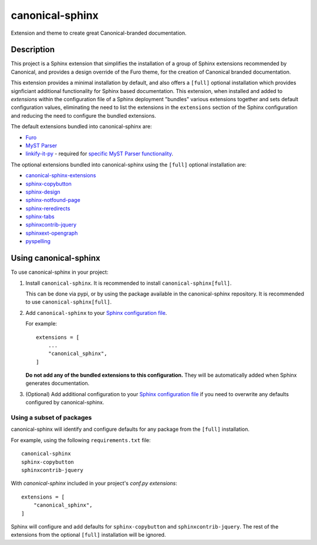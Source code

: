 ****************
canonical-sphinx
****************

Extension and theme to create great Canonical-branded documentation.

Description
***********

This project is a Sphinx extension that simplifies the installation of a group of Sphinx extensions recommended by Canonical, and provides a design override of the Furo theme, for the creation of Canonical branded documentation.

This extension provides a minimal installation by default, and also offers a ``[full]`` optional installation which provides signficiant additional functionality for Sphinx based documentation. This extension, when installed and added to `extensions` within the configuration file of a Sphinx deployment "bundles" various extensions together and sets default configuration values, eliminating the need to list the extensions in the ``extensions`` section of the Sphinx configuration and reducing the need to configure the bundled extensions.

The default extensions bundled into canonical-sphinx are:

* `Furo <https://github.com/pradyunsg/furo>`_
* `MyST Parser <https://myst-parser.readthedocs.io/en/latest/>`_
* `linkify-it-py <https://pypi.org/project/linkify-it-py/>`_ - required for `specific MyST Parser functionality <https://myst-parser.readthedocs.io/en/latest/syntax/optional.html#linkify>`_.

The optional extensions bundled into canonical-sphinx using the ``[full]`` optional installation are:

* `canonical-sphinx-extensions <https://github.com/canonical/canonical-sphinx-extensions>`_
* `sphinx-copybutton <https://github.com/executablebooks/sphinx-copybutton>`_
* `sphinx-design <https://github.com/executablebooks/sphinx-design>`_
* `sphinx-notfound-page <https://github.com/readthedocs/sphinx-notfound-page>`_
* `sphinx-reredirects <https://github.com/documatt/sphinx-reredirects>`_
* `sphinx-tabs <https://github.com/executablebooks/sphinx-tabs>`_
* `sphinxcontrib-jquery <https://github.com/sphinx-contrib/jquery/>`_
* `sphinxext-opengraph <https://github.com/wpilibsuite/sphinxext-opengraph>`_
* `pyspelling <https://github.com/facelessuser/pyspelling>`_

Using canonical-sphinx
**********************

To use canonical-sphinx in your project:

1.  Install ``canonical-sphinx``. It is recommended to install ``canonical-sphinx[full]``.

    This can be done via pypi, or by using the package available in the canonical-sphinx repository. It is recommended to use ``canonical-sphinx[full]``.

2.  Add ``canonical-sphinx`` to your `Sphinx configuration file <https://www.sphinx-doc.org/en/master/usage/configuration.html#confval-extensions>`_.

    For example::


        extensions = [
            ...
            "canonical_sphinx",
        ]

    **Do not add any of the bundled extensions to this configuration.** They will be automatically added when Sphinx generates documentation.

3.  (Optional) Add additional configuration to your `Sphinx configuration file <https://www.sphinx-doc.org/en/master/usage/configuration.html#confval-extensions>`_ if you need to overwrite any defaults configured by canonical-sphinx.

Using a subset of packages
==========================

canonical-sphinx will identify and configure defaults for any package from the ``[full]`` installation.

For example, using the following ``requirements.txt`` file::

    canonical-sphinx  
    sphinx-copybutton  
    sphinxcontrib-jquery

With `canonical-sphinx` included in your project's `conf.py` `extensions`::

    extensions = [
        "canonical_sphinx",
    ]

Sphinx will configure and add defaults for ``sphinx-copybutton`` and ``sphinxcontrib-jquery``. The rest of the extensions from the optional ``[full]`` installation will be ignored.

.. _EditorConfig: https://editorconfig.org/
.. _pre-commit: https://pre-commit.com/
.. _ReadTheDocs: https://docs.readthedocs.io/en/stable/intro/import-guide.html
.. _use this template: https://docs.github.com/en/repositories/creating-and-managing-repositories/creating-a-repository-from-a-template
